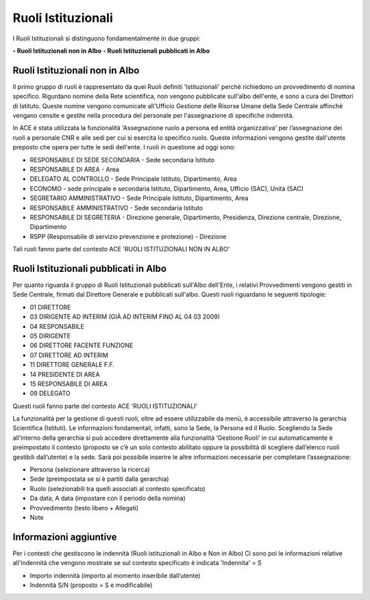Ruoli Istituzionali
===================

I Ruoli Istituzionali si distinguono fondamentalmente in due gruppi:

**- Ruoli Istituzionali non in Albo**
**- Ruoli Istituzionali pubblicati in Albo**

Ruoli Istituzionali non in Albo
-------------------------------

Il primo gruppo di ruoli è rappresentato da quei Ruoli definiti 'Istituzionali' perchè richiedono un provvedimento di nomina specifico. Rigurdano nomine della Rete scientifica,  non vengono pubblicate sull'albo dell'ente, e sono a cura dei Direttori di Istituto.
Queste nomine vengono comunicate all'Ufficio Gestione delle Risorse Umane della Sede Centrale affinchè vengano censite e gestite nella procedura del personale per l'assegnazione di specifiche indennità.

In ACE è stata utilizzata la funzionalità 'Assegnazione ruolo a persona ed entità organizzativa' per l’assegnazione dei ruoli a personale CNR e alle sedi per cui si esercita lo specifico ruolo. Queste informazioni vengono gestite dall'utente preposto che opera per tutte le sedi dell'ente.
I ruoli in questione ad oggi sono:

- RESPONSABILE DI SEDE SECONDARIA - Sede secondaria Istituto
- RESPONSABILE DI AREA            - Area
- DELEGATO AL CONTROLLO           -	Sede Principale Istituto, Dipartimento, Area
- ECONOMO                         - sede principale e secondaria Istituto, Dipartimento, Area, Ufficio (SAC), Unità (SAC)
- SEGRETARIO AMMINISTRATIVO       - Sede Principale Istituto, Dipartimento, Area
- RESPONSABILE AMMINISTRATIVO     - Sede secondaria Istituto
- RESPONSABILE DI SEGRETERIA      - Direzione generale, Dipartimento, Presidenza, Direzione centrale, Direzione, Dipartimento
- RSPP (Responsabile di servizio prevenzione e protezione) - Direzione

Tali ruoli fanno parte del contesto ACE 'RUOLI ISTITUZIONALI NON IN ALBO'


Ruoli Istituzionali pubblicati in Albo
--------------------------------------

Per quanto riguarda il gruppo di Ruoli Istituzionali pubblicati sull'Albo dell'Ente, i relativi Provvedimenti vengono gestiti in Sede Centrale, firmati dal Direttore Generale e pubblicati sull'albo.
Questi ruoli riguardano le seguenti tipologie:

- 01 DIRETTORE
- 03 DIRIGENTE AD INTERIM (GIÀ AD INTERIM FINO AL 04 03 2009)
- 04 RESPONSABILE
- 05 DIRIGENTE
- 06 DIRETTORE FACENTE FUNZIONE
- 07 DIRETTORE AD INTERIM
- 11 DIRETTORE GENERALE F.F.    
- 14 PRESIDENTE DI AREA
- 15 RESPONSABILE DI AREA

- 09 DELEGATO

Questi ruoli fanno parte del contesto ACE 'RUOLI ISTITUZIONALI'

La funzionalità per la gestione di questi ruoli, oltre ad essere utilizzabile da menù, è accessibile attraverso la gerarchia Scientifica (Istituti).
Le informazioni fondamentali, infatti, sono la Sede, la Persona ed il Ruolo. Scegliendo la Sede all’interno della gerarchia si può accedere direttamente alla funzionalità ‘Gestione Ruoli’ in cui automaticamente è preimpostato il contesto (proposto se c’è un solo contesto abilitato oppure la possibilità di scegliere dall’elenco ruoli gestibili dall’utente) e la sede. 
Sarà poi possibile inserire le altre informazioni necessarie per completare l’assegnazione:

- Persona (selezionare attraverso la ricerca) 
- Sede (preimpostata se si è partiti dalla gerarchia)
- Ruolo (selezionabili tra quelli associati al contesto specificato)
- Da data, A data (impostare con il periodo della nomina)
- Provvedimento (testo libero + Allegati)
- Note

Informazioni aggiuntive
-----------------------

Per i contesti che gestiscono le indennità (Ruoli istituzionali in Albo e Non in Albo) Ci sono poi le informazioni relative all'indennità che vengono mostrate se sul contesto specificato è indicata 'Indennita' = S

- Importo indennità (importo al momento inseribile dall’utente)
- Indennità S/N (proposto = S e modificabile)




